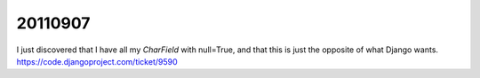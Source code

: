 20110907
========

I just discovered that I have all my `CharField` with null=True, 
and that this is just the opposite of what Django wants.
https://code.djangoproject.com/ticket/9590